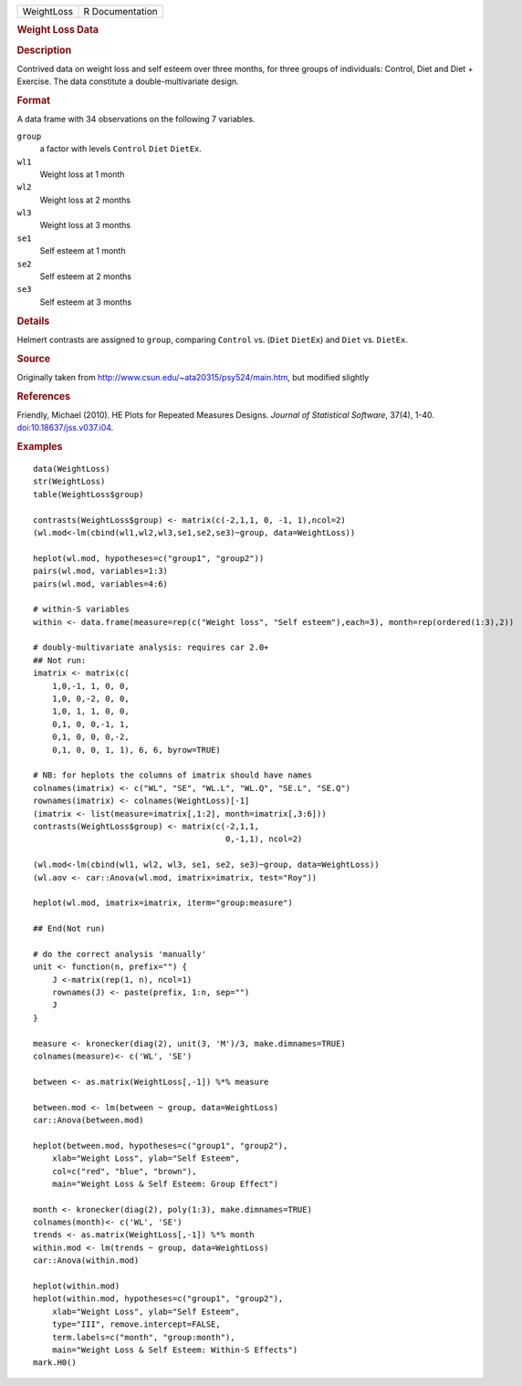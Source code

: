 .. container::

   .. container::

      ========== ===============
      WeightLoss R Documentation
      ========== ===============

      .. rubric:: Weight Loss Data
         :name: weight-loss-data

      .. rubric:: Description
         :name: description

      Contrived data on weight loss and self esteem over three months,
      for three groups of individuals: Control, Diet and Diet +
      Exercise. The data constitute a double-multivariate design.

      .. rubric:: Format
         :name: format

      A data frame with 34 observations on the following 7 variables.

      ``group``
         a factor with levels ``Control`` ``Diet`` ``DietEx``.

      ``wl1``
         Weight loss at 1 month

      ``wl2``
         Weight loss at 2 months

      ``wl3``
         Weight loss at 3 months

      ``se1``
         Self esteem at 1 month

      ``se2``
         Self esteem at 2 months

      ``se3``
         Self esteem at 3 months

      .. rubric:: Details
         :name: details

      Helmert contrasts are assigned to ``group``, comparing ``Control``
      vs. (``Diet`` ``DietEx``) and ``Diet`` vs. ``DietEx``.

      .. rubric:: Source
         :name: source

      Originally taken from
      http://www.csun.edu/~ata20315/psy524/main.htm, but modified
      slightly

      .. rubric:: References
         :name: references

      Friendly, Michael (2010). HE Plots for Repeated Measures Designs.
      *Journal of Statistical Software*, 37(4), 1-40.
      `doi:10.18637/jss.v037.i04 <https://doi.org/10.18637/jss.v037.i04>`__.

      .. rubric:: Examples
         :name: examples

      ::

         data(WeightLoss)
         str(WeightLoss)
         table(WeightLoss$group)

         contrasts(WeightLoss$group) <- matrix(c(-2,1,1, 0, -1, 1),ncol=2)
         (wl.mod<-lm(cbind(wl1,wl2,wl3,se1,se2,se3)~group, data=WeightLoss))

         heplot(wl.mod, hypotheses=c("group1", "group2"))
         pairs(wl.mod, variables=1:3)
         pairs(wl.mod, variables=4:6)

         # within-S variables
         within <- data.frame(measure=rep(c("Weight loss", "Self esteem"),each=3), month=rep(ordered(1:3),2))

         # doubly-multivariate analysis: requires car 2.0+
         ## Not run: 
         imatrix <- matrix(c(
             1,0,-1, 1, 0, 0,
             1,0, 0,-2, 0, 0,
             1,0, 1, 1, 0, 0,
             0,1, 0, 0,-1, 1,
             0,1, 0, 0, 0,-2,
             0,1, 0, 0, 1, 1), 6, 6, byrow=TRUE)

         # NB: for heplots the columns of imatrix should have names
         colnames(imatrix) <- c("WL", "SE", "WL.L", "WL.Q", "SE.L", "SE.Q")
         rownames(imatrix) <- colnames(WeightLoss)[-1]
         (imatrix <- list(measure=imatrix[,1:2], month=imatrix[,3:6]))
         contrasts(WeightLoss$group) <- matrix(c(-2,1,1, 
                                                 0,-1,1), ncol=2) 

         (wl.mod<-lm(cbind(wl1, wl2, wl3, se1, se2, se3)~group, data=WeightLoss))
         (wl.aov <- car::Anova(wl.mod, imatrix=imatrix, test="Roy"))

         heplot(wl.mod, imatrix=imatrix, iterm="group:measure")

         ## End(Not run)

         # do the correct analysis 'manually'
         unit <- function(n, prefix="") {
             J <-matrix(rep(1, n), ncol=1)
             rownames(J) <- paste(prefix, 1:n, sep="")
             J
         }                

         measure <- kronecker(diag(2), unit(3, 'M')/3, make.dimnames=TRUE)
         colnames(measure)<- c('WL', 'SE')

         between <- as.matrix(WeightLoss[,-1]) %*% measure

         between.mod <- lm(between ~ group, data=WeightLoss)
         car::Anova(between.mod)

         heplot(between.mod, hypotheses=c("group1", "group2"), 
             xlab="Weight Loss", ylab="Self Esteem",
             col=c("red", "blue", "brown"),
             main="Weight Loss & Self Esteem: Group Effect")

         month <- kronecker(diag(2), poly(1:3), make.dimnames=TRUE)
         colnames(month)<- c('WL', 'SE')
         trends <- as.matrix(WeightLoss[,-1]) %*% month
         within.mod <- lm(trends ~ group, data=WeightLoss)
         car::Anova(within.mod)

         heplot(within.mod)
         heplot(within.mod, hypotheses=c("group1", "group2"), 
             xlab="Weight Loss", ylab="Self Esteem",
             type="III", remove.intercept=FALSE,
             term.labels=c("month", "group:month"),
             main="Weight Loss & Self Esteem: Within-S Effects")
         mark.H0()
